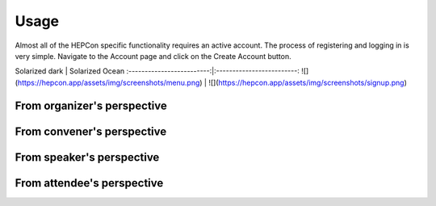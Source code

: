 Usage
=====

Almost all of the HEPCon specific functionality requires an active account.
The process of registering and logging in is very simple.
Navigate to the Account page and click on the Create Account button.

Solarized dark             |  Solarized Ocean
:-------------------------:|:-------------------------:
![](https://hepcon.app/assets/img/screenshots/menu.png)  |  ![](https://hepcon.app/assets/img/screenshots/signup.png)

From organizer's perspective
------------

From convener's perspective
------------

From speaker's perspective
------------

From attendee's perspective
------------
